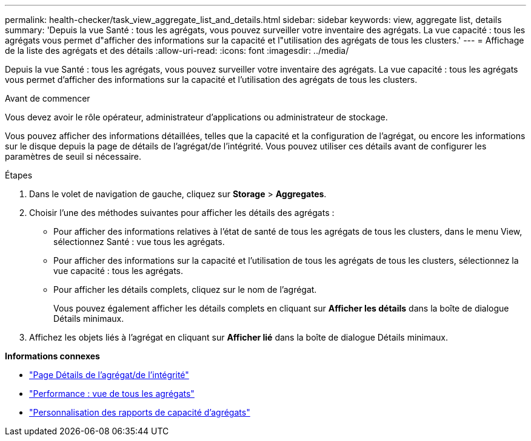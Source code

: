 ---
permalink: health-checker/task_view_aggregate_list_and_details.html 
sidebar: sidebar 
keywords: view, aggregate list, details 
summary: 'Depuis la vue Santé : tous les agrégats, vous pouvez surveiller votre inventaire des agrégats. La vue capacité : tous les agrégats vous permet d"afficher des informations sur la capacité et l"utilisation des agrégats de tous les clusters.' 
---
= Affichage de la liste des agrégats et des détails
:allow-uri-read: 
:icons: font
:imagesdir: ../media/


[role="lead"]
Depuis la vue Santé : tous les agrégats, vous pouvez surveiller votre inventaire des agrégats. La vue capacité : tous les agrégats vous permet d'afficher des informations sur la capacité et l'utilisation des agrégats de tous les clusters.

.Avant de commencer
Vous devez avoir le rôle opérateur, administrateur d'applications ou administrateur de stockage.

Vous pouvez afficher des informations détaillées, telles que la capacité et la configuration de l'agrégat, ou encore les informations sur le disque depuis la page de détails de l'agrégat/de l'intégrité. Vous pouvez utiliser ces détails avant de configurer les paramètres de seuil si nécessaire.

.Étapes
. Dans le volet de navigation de gauche, cliquez sur *Storage* > *Aggregates*.
. Choisir l'une des méthodes suivantes pour afficher les détails des agrégats :
+
** Pour afficher des informations relatives à l'état de santé de tous les agrégats de tous les clusters, dans le menu View, sélectionnez Santé : vue tous les agrégats.
** Pour afficher des informations sur la capacité et l'utilisation de tous les agrégats de tous les clusters, sélectionnez la vue capacité : tous les agrégats.
** Pour afficher les détails complets, cliquez sur le nom de l'agrégat.
+
Vous pouvez également afficher les détails complets en cliquant sur *Afficher les détails* dans la boîte de dialogue Détails minimaux.



. Affichez les objets liés à l'agrégat en cliquant sur *Afficher lié* dans la boîte de dialogue Détails minimaux.


*Informations connexes*

* link:../health-checker/reference_health_aggregate_details_page.html["Page Détails de l'agrégat/de l'intégrité"]
* link:../performance-checker/performance-view-all.html#performance-all-aggregates-view["Performance : vue de tous les agrégats"]
* link:../reporting/concept_customize_aggregate_capacity_reports.html["Personnalisation des rapports de capacité d'agrégats"]

